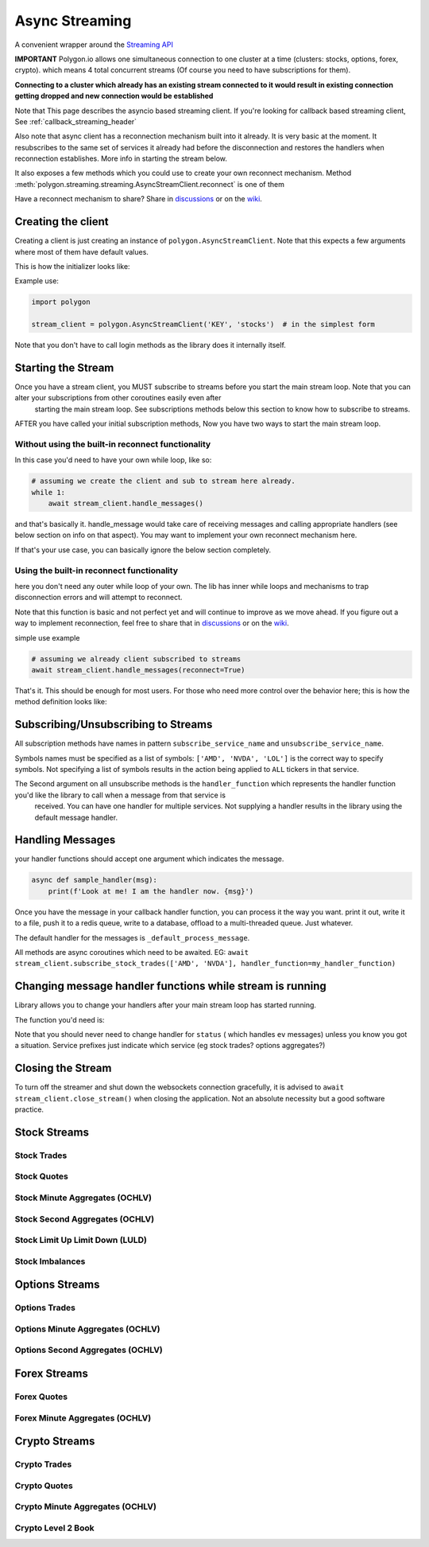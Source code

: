 
.. _async_streaming_header:

Async Streaming
===============

A convenient wrapper around the `Streaming API <https://polygon.io/docs/websockets/getting-started>`__

**IMPORTANT** Polygon.io allows one simultaneous connection to one cluster at a time (clusters: stocks, options, forex, crypto).
which means 4 total concurrent streams (Of course you need to have subscriptions for them).

**Connecting to a cluster which already has an existing stream connected to it would result in existing connection getting dropped and new connection would be established**

Note that This page describes the asyncio based streaming client.
If you're looking for callback based streaming client, See :ref:`callback_streaming_header`

Also note that async client has a reconnection mechanism built into it already. It is very basic at the moment. It resubscribes to the same set of services it already had
before the disconnection and restores the handlers when reconnection establishes. More info in starting the stream below.

It also exposes a few methods which you could use to create your own reconnect mechanism. Method :meth:`polygon.streaming.streaming.AsyncStreamClient.reconnect` is one of them

Have a reconnect mechanism to share? Share in `discussions <https://github.com/pssolanki111/polygon/discussions>`__ or on the `wiki <https://github.com/pssolanki111/polygon/wiki>`__.

Creating the client
-------------------

Creating a client is just creating an instance of ``polygon.AsyncStreamClient``. Note that this expects a few arguments where most of them have default values.

This is how the initializer looks like:

.. automethod:: polygon.streaming.streaming.AsyncStreamClient.__init__
   :noindex:

Example use:

.. code-block:: python

  import polygon

  stream_client = polygon.AsyncStreamClient('KEY', 'stocks')  # in the simplest form

Note that you don't have to call login methods as the library does it internally itself.

Starting the Stream
-------------------

Once you have a stream client, you MUST subscribe to streams before you start the main stream loop. Note that you can alter your subscriptions from other coroutines easily even after
 starting the main stream loop. See subscriptions methods below this section to know how to subscribe to streams.

AFTER you have called your initial subscription methods, Now you have two ways to start the main stream loop.

Without using the built-in reconnect functionality
~~~~~~~~~~~~~~~~~~~~~~~~~~~~~~~~~~~~~~~~~~~~~~~~~~

In this case you'd need to have your own while loop, like so:

.. code-block:: python

  # assuming we create the client and sub to stream here already.
  while 1:
      await stream_client.handle_messages()

and that's basically it. handle_message would take care of receiving messages and calling appropriate handlers (see below section on info on that aspect).
You may want to implement your own reconnect mechanism here.

If that's your use case, you can basically ignore the below section completely.

Using the built-in reconnect functionality
~~~~~~~~~~~~~~~~~~~~~~~~~~~~~~~~~~~~~~~~~~

here you don't need any outer while loop of your own. The lib has inner while loops and mechanisms to trap disconnection errors and will attempt to reconnect.

Note that this function is basic and not perfect yet and will continue to improve as we move ahead. If you figure out a way to implement reconnection, feel free to share that
in `discussions <https://github.com/pssolanki111/polygon/discussions>`__ or on the `wiki <https://github.com/pssolanki111/polygon/wiki>`__.

simple use example

.. code-block:: python

  # assuming we already client subscribed to streams
  await stream_client.handle_messages(reconnect=True)

That's it. This should be enough for most users. For those who need more control over the behavior here; this is how the method definition looks like:

.. automethod:: polygon.streaming.streaming.AsyncStreamClient.handle_messages
   :noindex:

Subscribing/Unsubscribing to Streams
------------------------------------

All subscription methods have names in pattern ``subscribe_service_name`` and ``unsubscribe_service_name``.

Symbols names must be specified as a list of symbols: ``['AMD', 'NVDA', 'LOL']`` is the correct way to specify symbols.
Not specifying a list of symbols results in the action being applied to ``ALL`` tickers in that service.

The Second argument on all unsubscribe methods is the ``handler_function`` which represents the handler function you'd like the library to call when a message from that service is
 received. You can have one handler for multiple services. Not supplying a handler results in the library using the default message handler.

Handling Messages
-----------------

your handler functions should accept one argument which indicates the message.

.. code-block:: python

  async def sample_handler(msg):
      print(f'Look at me! I am the handler now. {msg}')

Once you have the message in your callback handler function, you can process it the way you want. print it out, write it to a file, push it to a redis queue, write to a database,
offload to a multi-threaded queue. Just whatever.

The default handler for the messages is ``_default_process_message``.

All methods are async coroutines which need to be awaited. EG: ``await stream_client.subscribe_stock_trades(['AMD', 'NVDA'], handler_function=my_handler_function)``

Changing message handler functions while stream is running
----------------------------------------------------------

Library allows you to change your handlers after your main stream loop has started running.

The function you'd need is:

.. automethod:: polygon.streaming.streaming.AsyncStreamClient.change_handler
   :noindex:

Note that you should never need to change handler for ``status`` ( which handles ``ev`` messages) unless you know you got a situation. Service prefixes just indicate which service (eg stock trades? options aggregates?)

Closing the Stream
------------------

To turn off the streamer and shut down the websockets connection gracefully, it is advised to ``await stream_client.close_stream()``
when closing the application. Not an absolute necessity but a good software practice.

Stock Streams
-------------

Stock Trades
~~~~~~~~~~~~

.. automethod:: polygon.streaming.streaming.AsyncStreamClient.subscribe_stock_trades
   :noindex:
.. automethod:: polygon.streaming.streaming.AsyncStreamClient.unsubscribe_stock_trades
   :noindex:

Stock Quotes
~~~~~~~~~~~~

.. automethod:: polygon.streaming.streaming.AsyncStreamClient.subscribe_stock_quotes
   :noindex:
.. automethod:: polygon.streaming.streaming.AsyncStreamClient.unsubscribe_stock_quotes
   :noindex:

Stock Minute Aggregates (OCHLV)
~~~~~~~~~~~~~~~~~~~~~~~~~~~~~~~

.. automethod:: polygon.streaming.streaming.AsyncStreamClient.subscribe_stock_minute_aggregates
   :noindex:
.. automethod:: polygon.streaming.streaming.AsyncStreamClient.unsubscribe_stock_minute_aggregates
   :noindex:

Stock Second Aggregates (OCHLV)
~~~~~~~~~~~~~~~~~~~~~~~~~~~~~~~

.. automethod:: polygon.streaming.streaming.AsyncStreamClient.subscribe_stock_second_aggregates
   :noindex:
.. automethod:: polygon.streaming.streaming.AsyncStreamClient.unsubscribe_stock_second_aggregates
   :noindex:

Stock Limit Up Limit Down (LULD)
~~~~~~~~~~~~~~~~~~~~~~~~~~~~~~~~

.. automethod:: polygon.streaming.streaming.AsyncStreamClient.subscribe_stock_limit_up_limit_down
   :noindex:
.. automethod:: polygon.streaming.streaming.AsyncStreamClient.unsubscribe_stock_limit_up_limit_down
   :noindex:

Stock Imbalances
~~~~~~~~~~~~~~~~

.. automethod:: polygon.streaming.streaming.AsyncStreamClient.subscribe_stock_imbalances
   :noindex:
.. automethod:: polygon.streaming.streaming.AsyncStreamClient.unsubscribe_stock_imbalances
   :noindex:

Options Streams
---------------

Options Trades
~~~~~~~~~~~~~~

.. automethod:: polygon.streaming.streaming.AsyncStreamClient.subscribe_option_trades
   :noindex:
.. automethod:: polygon.streaming.streaming.AsyncStreamClient.unsubscribe_option_trades
   :noindex:

Options Minute Aggregates (OCHLV)
~~~~~~~~~~~~~~~~~~~~~~~~~~~~~~~~~

.. automethod:: polygon.streaming.streaming.AsyncStreamClient.subscribe_option_minute_aggregates
   :noindex:
.. automethod:: polygon.streaming.streaming.AsyncStreamClient.unsubscribe_option_minute_aggregates
   :noindex:

Options Second Aggregates (OCHLV)
~~~~~~~~~~~~~~~~~~~~~~~~~~~~~~~~~

.. automethod:: polygon.streaming.streaming.AsyncStreamClient.subscribe_option_second_aggregates
   :noindex:
.. automethod:: polygon.streaming.streaming.AsyncStreamClient.unsubscribe_option_second_aggregates
   :noindex:


Forex Streams
-------------

Forex Quotes
~~~~~~~~~~~~

.. automethod:: polygon.streaming.streaming.AsyncStreamClient.subscribe_forex_quotes
   :noindex:
.. automethod:: polygon.streaming.streaming.AsyncStreamClient.unsubscribe_forex_quotes
   :noindex:

Forex Minute Aggregates (OCHLV)
~~~~~~~~~~~~~~~~~~~~~~~~~~~~~~~

.. automethod:: polygon.streaming.streaming.AsyncStreamClient.subscribe_forex_minute_aggregates
   :noindex:
.. automethod:: polygon.streaming.streaming.AsyncStreamClient.unsubscribe_forex_minute_aggregates
   :noindex:

Crypto Streams
--------------

Crypto Trades
~~~~~~~~~~~~~

.. automethod:: polygon.streaming.streaming.AsyncStreamClient.subscribe_crypto_trades
   :noindex:
.. automethod:: polygon.streaming.streaming.AsyncStreamClient.unsubscribe_crypto_trades
   :noindex:

Crypto Quotes
~~~~~~~~~~~~~

.. automethod:: polygon.streaming.streaming.AsyncStreamClient.subscribe_crypto_quotes
   :noindex:
.. automethod:: polygon.streaming.streaming.AsyncStreamClient.unsubscribe_crypto_quotes
   :noindex:

Crypto Minute Aggregates (OCHLV)
~~~~~~~~~~~~~~~~~~~~~~~~~~~~~~~~

.. automethod:: polygon.streaming.streaming.AsyncStreamClient.subscribe_crypto_minute_aggregates
   :noindex:
.. automethod:: polygon.streaming.streaming.AsyncStreamClient.unsubscribe_crypto_minute_aggregates
   :noindex:

Crypto Level 2 Book
~~~~~~~~~~~~~~~~~~~

.. automethod:: polygon.streaming.streaming.AsyncStreamClient.subscribe_crypto_level2_book
   :noindex:
.. automethod:: polygon.streaming.streaming.AsyncStreamClient.unsubscribe_crypto_level2_book
   :noindex:



